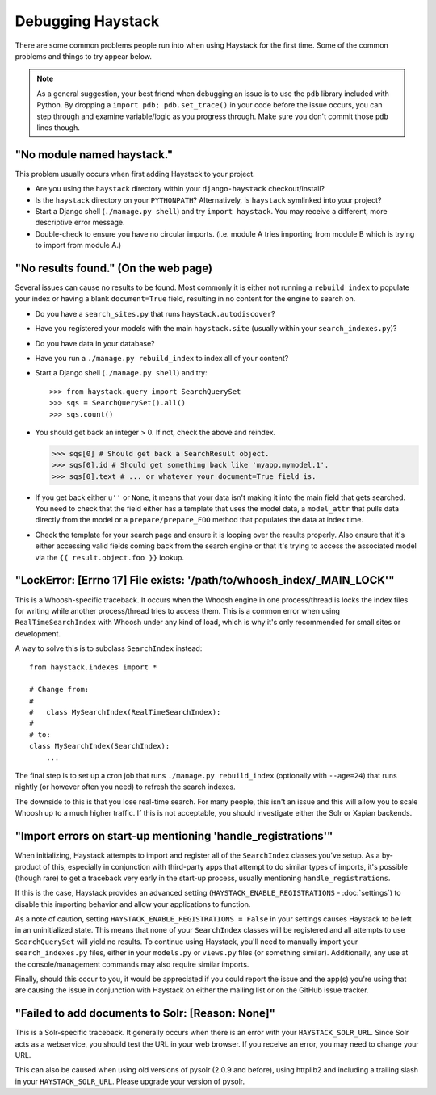 .. ref-debugging:

==================
Debugging Haystack
==================

There are some common problems people run into when using Haystack for the first
time. Some of the common problems and things to try appear below.

.. note::

    As a general suggestion, your best friend when debugging an issue is to
    use the ``pdb`` library included with Python. By dropping a
    ``import pdb; pdb.set_trace()`` in your code before the issue occurs, you
    can step through and examine variable/logic as you progress through. Make
    sure you don't commit those ``pdb`` lines though.


"No module named haystack."
===========================

This problem usually occurs when first adding Haystack to your project.

* Are you using the ``haystack`` directory within your ``django-haystack``
  checkout/install?
* Is the ``haystack`` directory on your ``PYTHONPATH``? Alternatively, is
  ``haystack`` symlinked into your project?
* Start a Django shell (``./manage.py shell``) and try ``import haystack``.
  You may receive a different, more descriptive error message.
* Double-check to ensure you have no circular imports. (i.e. module A tries
  importing from module B which is trying to import from module A.)


"No results found." (On the web page)
=====================================

Several issues can cause no results to be found. Most commonly it is either
not running a ``rebuild_index`` to populate your index or having a blank
``document=True`` field, resulting in no content for the engine to search on.

* Do you have a ``search_sites.py`` that runs ``haystack.autodiscover``?
* Have you registered your models with the main ``haystack.site`` (usually
  within your ``search_indexes.py``)?
* Do you have data in your database?
* Have you run a ``./manage.py rebuild_index`` to index all of your content?
* Start a Django shell (``./manage.py shell``) and try::

  >>> from haystack.query import SearchQuerySet
  >>> sqs = SearchQuerySet().all()
  >>> sqs.count()

* You should get back an integer > 0. If not, check the above and reindex.

  >>> sqs[0] # Should get back a SearchResult object.
  >>> sqs[0].id # Should get something back like 'myapp.mymodel.1'.
  >>> sqs[0].text # ... or whatever your document=True field is.

* If you get back either ``u''`` or ``None``, it means that your data isn't
  making it into the main field that gets searched. You need to check that the
  field either has a template that uses the model data, a ``model_attr`` that
  pulls data directly from the model or a ``prepare/prepare_FOO`` method that
  populates the data at index time.
* Check the template for your search page and ensure it is looping over the
  results properly. Also ensure that it's either accessing valid fields coming
  back from the search engine or that it's trying to access the associated
  model via the ``{{ result.object.foo }}`` lookup.


"LockError: [Errno 17] File exists: '/path/to/whoosh_index/_MAIN_LOCK'"
=======================================================================

This is a Whoosh-specific traceback. It occurs when the Whoosh engine in one
process/thread is locks the index files for writing while another process/thread
tries to access them. This is a common error when using ``RealTimeSearchIndex``
with Whoosh under any kind of load, which is why it's only recommended for
small sites or development.

A way to solve this is to subclass ``SearchIndex`` instead::

    from haystack.indexes import *
    
    # Change from:
    # 
    #   class MySearchIndex(RealTimeSearchIndex):
    # 
    # to:
    class MySearchIndex(SearchIndex):
        ...

The final step is to set up a cron job that runs
``./manage.py rebuild_index`` (optionally with ``--age=24``) that runs nightly
(or however often you need) to refresh the search indexes.

The downside to this is that you lose real-time search. For many people, this
isn't an issue and this will allow you to scale Whoosh up to a much higher
traffic. If this is not acceptable, you should investigate either the Solr or
Xapian backends.


"Import errors on start-up mentioning 'handle_registrations'"
=============================================================

When initializing, Haystack attempts to import and register all of the
``SearchIndex`` classes you've setup. As a by-product of this, especially in
conjunction with third-party apps that attempt to do similar types of imports,
it's possible (though rare) to get a traceback very early in the start-up
process, usually mentioning ``handle_registrations``.

If this is the case, Haystack provides an advanced setting
(``HAYSTACK_ENABLE_REGISTRATIONS`` - :doc:`settings`) to disable this importing
behavior and allow your applications to function.

As a note of caution, setting ``HAYSTACK_ENABLE_REGISTRATIONS = False`` in your
settings causes Haystack to be left in an uninitialized state. This means that
none of your ``SearchIndex`` classes will be registered and all attempts to use
``SearchQuerySet`` will yield no results. To continue using Haystack, you'll
need to manually import your ``search_indexes.py`` files, either in your
``models.py`` or ``views.py`` files (or something similar). Additionally, any
use at the console/management commands may also require similar imports.

Finally, should this occur to you, it would be appreciated if you could report
the issue and the app(s) you're using that are causing the issue in conjunction
with Haystack on either the mailing list or on the GitHub issue tracker.


"Failed to add documents to Solr: [Reason: None]"
=================================================

This is a Solr-specific traceback. It generally occurs when there is an error
with your ``HAYSTACK_SOLR_URL``. Since Solr acts as a webservice, you should
test the URL in your web browser. If you receive an error, you may need to
change your URL.

This can also be caused when using old versions of pysolr (2.0.9 and before),
using httplib2 and including a trailing slash in your ``HAYSTACK_SOLR_URL``.
Please upgrade your version of pysolr.
